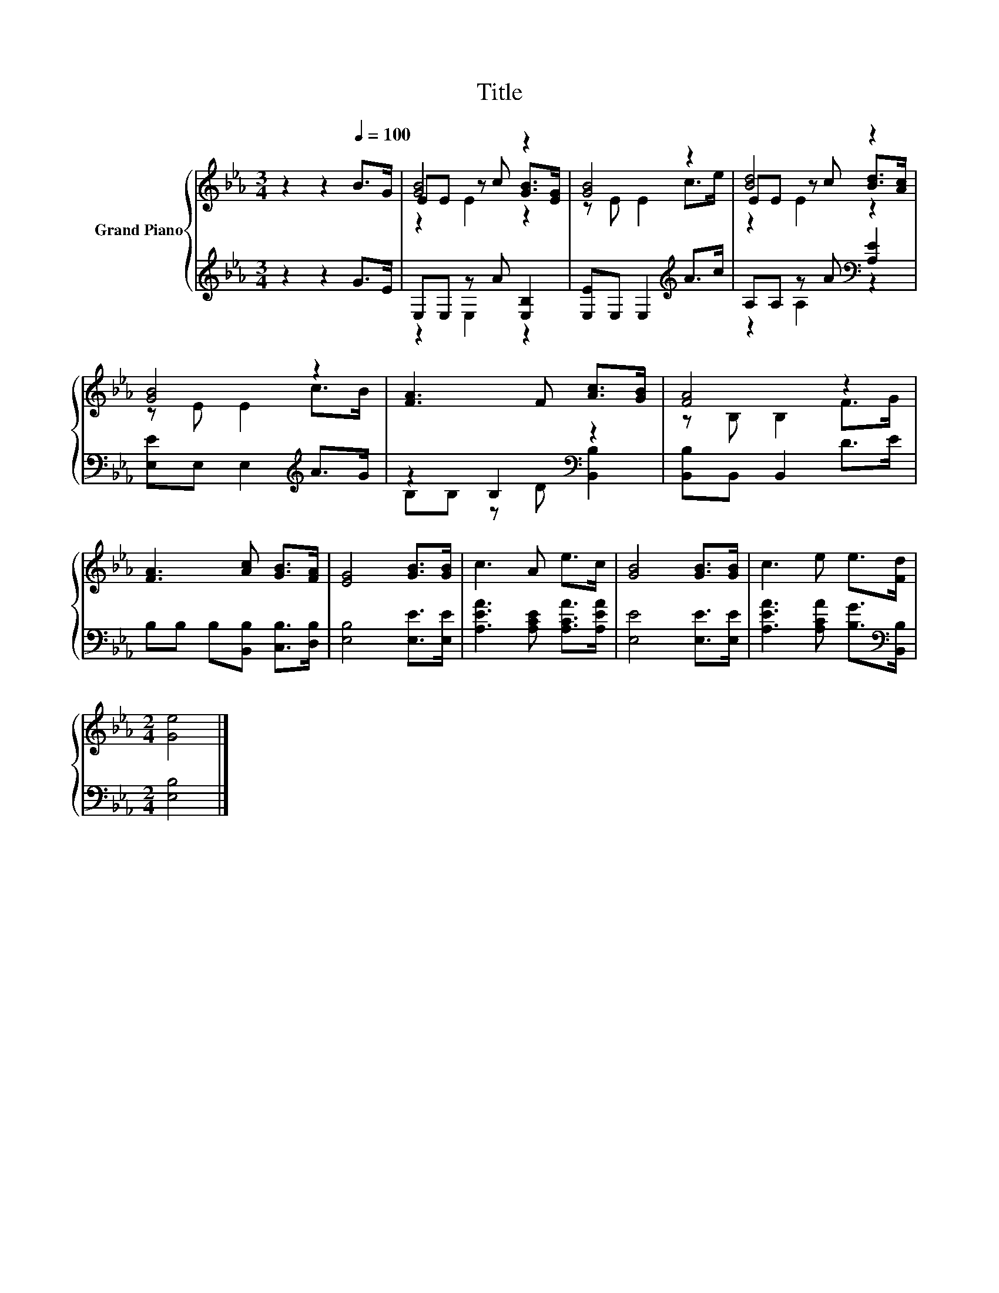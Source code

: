 X:1
T:Title
%%score { ( 1 3 4 ) | ( 2 5 ) }
L:1/8
M:3/4
K:Eb
V:1 treble nm="Grand Piano"
V:3 treble 
V:4 treble 
V:2 treble 
V:5 treble 
V:1
 z2 z2[Q:1/4=100] B>G | [GB]4 z2 | [GB]4 z2 | [Bd]4 z2 | [GB]4 z2 | [FA]3 F [Ac]>[GB] | [FA]4 z2 | %7
 [FA]3 [Ac] [GB]>[FA] | [EG]4 [GB]>[GB] | c3 A e>c | [GB]4 [GB]>[GB] | c3 e e>[Fd] | %12
[M:2/4] [Ge]4 |] %13
V:2
 z2 z2 G>E | E,E, z A [E,B,]2 | [E,E]E, E,2[K:treble] A>c | A,A, z A[K:bass] [A,E]2 | %4
 [E,E]E, E,2[K:treble] A>G | z2 B,2[K:bass] z2 | [B,,B,]B,, B,,2 D>E | %7
 B,B, B,[B,,B,] [C,B,]>[D,B,] | [E,B,]4 [E,E]>[E,E] | [A,EA]3 [A,CE] [A,CA]>[A,EA] | %10
 [E,E]4 [E,E]>[E,E] | [A,EA]3 [A,CA] [B,G]>[K:bass][B,,B,] |[M:2/4] [E,B,]4 |] %13
V:3
 x6 | EE z c [GB]>[EG] | z E E2 c>e | EE z c [Bd]>[Ac] | z E E2 c>B | x6 | z B, B,2 F>G | x6 | x6 | %9
 x6 | x6 | x6 |[M:2/4] x4 |] %13
V:4
 x6 | z2 E2 z2 | x6 | z2 E2 z2 | x6 | x6 | x6 | x6 | x6 | x6 | x6 | x6 |[M:2/4] x4 |] %13
V:5
 x6 | z2 E,2 z2 | x4[K:treble] x2 | z2 A,2[K:bass] z2 | x4[K:treble] x2 | %5
 B,B, z D[K:bass] [B,,B,]2 | x6 | x6 | x6 | x6 | x6 | x11/2[K:bass] x/ |[M:2/4] x4 |] %13

